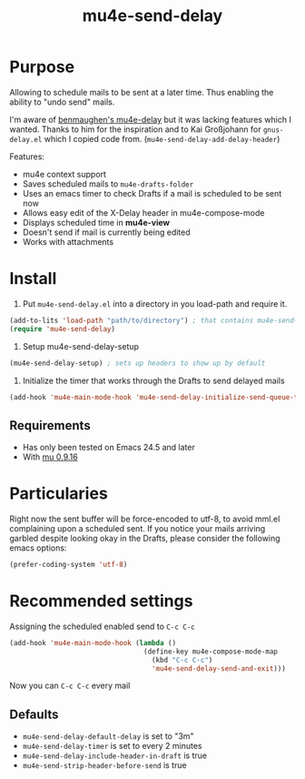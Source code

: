 #+TITLE:	mu4e-send-delay
#+STARTUP:	content

* Purpose

Allowing to schedule mails to be sent at a later time. Thus enabling
the ability to "undo send" mails.

I'm aware of [[https://github.com/benmaughan/mu4e-delay][benmaughen's mu4e-delay]] but it was lacking features which
I wanted.
Thanks to him for the inspiration and to Kai Großjohann for
=gnus-delay.el= which I copied code from. (=mu4e-send-delay-add-delay-header=)

Features:

  - mu4e context support
  - Saves scheduled mails to =mu4e-drafts-folder=
  - Uses an emacs timer to check Drafts if a mail is scheduled to be sent now
  - Allows easy edit of the X-Delay header in mu4e-compose-mode
  - Displays scheduled time in *mu4e-view*
  - Doesn't send if mail is currently being edited
  - Works with attachments

* Install

1. Put =mu4e-send-delay.el= into a directory in you load-path and require it.
#+begin_src emacs-lisp :tangle yes
(add-to-lits 'load-path "path/to/directory") ; that contains mu4e-send-delay.el
(require 'mu4e-send-delay)
#+end_src

2. Setup mu4e-send-delay-setup
#+BEGIN_SRC emacs-lisp
(mu4e-send-delay-setup) ; sets up headers to show up by default
#+END_SRC

3. Initialize the timer that works through the Drafts to send delayed mails
#+BEGIN_SRC emacs-lisp
(add-hook 'mu4e-main-mode-hook 'mu4e-send-delay-initialize-send-queue-timer)
#+END_SRC

** Requirements
- Has only been tested on Emacs 24.5 and later
- With [[https://github.com/djcb/mu-releases][mu 0.9.16]]

* Particularies

Right now the sent buffer will be force-encoded to utf-8, to avoid mml.el complaining upon a scheduled sent.
If you notice your mails arriving garbled despite looking okay in the Drafts, please consider the following emacs options:
#+begin_src emacs-lisp :tangle yes
(prefer-coding-system 'utf-8)
#+end_src

* Recommended settings

Assigning the scheduled enabled send to =C-c C-c=

#+BEGIN_SRC emacs-lisp
(add-hook 'mu4e-main-mode-hook (lambda ()
                                 (define-key mu4e-compose-mode-map
                                   (kbd "C-c C-c")
                                   'mu4e-send-delay-send-and-exit)))
#+END_SRC

Now you can =C-c C-c= every mail

** Defaults

- =mu4e-send-delay-default-delay= is set to "3m"
- =mu4e-send-delay-timer= is set to every 2 minutes
- =mu4e-send-delay-include-header-in-draft= is true
- =mu4e-send-strip-header-before-send= is true
